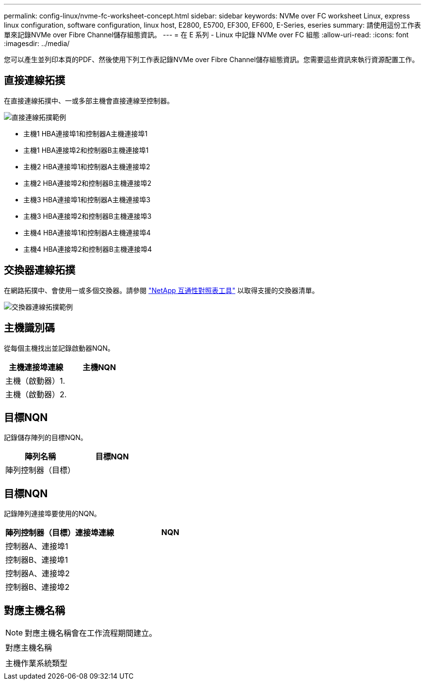 ---
permalink: config-linux/nvme-fc-worksheet-concept.html 
sidebar: sidebar 
keywords: NVMe over FC worksheet Linux, express linux configuration, software configuration, linux host, E2800, E5700, EF300, EF600, E-Series, eseries 
summary: 請使用這份工作表單來記錄NVMe over Fibre Channel儲存組態資訊。 
---
= 在 E 系列 - Linux 中記錄 NVMe over FC 組態
:allow-uri-read: 
:icons: font
:imagesdir: ../media/


[role="lead"]
您可以產生並列印本頁的PDF、然後使用下列工作表記錄NVMe over Fibre Channel儲存組態資訊。您需要這些資訊來執行資源配置工作。



== 直接連線拓撲

在直接連線拓撲中、一或多部主機會直接連線至控制器。

image::../media/nvme_fc_direct_topology.png[直接連線拓撲範例]

* 主機1 HBA連接埠1和控制器A主機連接埠1
* 主機1 HBA連接埠2和控制器B主機連接埠1
* 主機2 HBA連接埠1和控制器A主機連接埠2
* 主機2 HBA連接埠2和控制器B主機連接埠2
* 主機3 HBA連接埠1和控制器A主機連接埠3
* 主機3 HBA連接埠2和控制器B主機連接埠3
* 主機4 HBA連接埠1和控制器A主機連接埠4
* 主機4 HBA連接埠2和控制器B主機連接埠4




== 交換器連線拓撲

在網路拓撲中、會使用一或多個交換器。請參閱 https://mysupport.netapp.com/matrix["NetApp 互通性對照表工具"^] 以取得支援的交換器清單。

image::../media/nvme_fc_fabric_topology.png[交換器連線拓撲範例]



== 主機識別碼

從每個主機找出並記錄啟動器NQN。

|===
| 主機連接埠連線 | 主機NQN 


 a| 
主機（啟動器）1.
 a| 



 a| 
主機（啟動器）2.
 a| 

|===


== 目標NQN

記錄儲存陣列的目標NQN。

|===
| 陣列名稱 | 目標NQN 


 a| 
陣列控制器（目標）
 a| 

|===


== 目標NQN

記錄陣列連接埠要使用的NQN。

|===
| 陣列控制器（目標）連接埠連線 | NQN 


 a| 
控制器A、連接埠1
 a| 



 a| 
控制器B、連接埠1
 a| 



 a| 
控制器A、連接埠2
 a| 



 a| 
控制器B、連接埠2
 a| 

|===


== 對應主機名稱


NOTE: 對應主機名稱會在工作流程期間建立。

|===


 a| 
對應主機名稱
 a| 



 a| 
主機作業系統類型
 a| 

|===